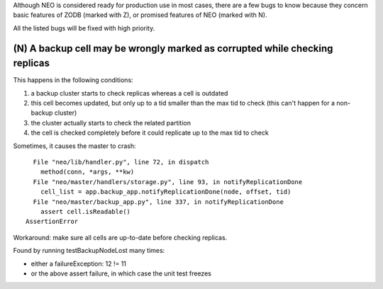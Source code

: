 Although NEO is considered ready for production use in most cases, there are
a few bugs to know because they concern basic features of ZODB (marked with Z),
or promised features of NEO (marked with N).

All the listed bugs will be fixed with high priority.

(N) A backup cell may be wrongly marked as corrupted while checking replicas
----------------------------------------------------------------------------

This happens in the following conditions:

1. a backup cluster starts to check replicas whereas a cell is outdated
2. this cell becomes updated, but only up to a tid smaller than the max tid
   to check (this can't happen for a non-backup cluster)
3. the cluster actually starts to check the related partition
4. the cell is checked completely before it could replicate up to the max tid
   to check

Sometimes, it causes the master to crash::

    File "neo/lib/handler.py", line 72, in dispatch
      method(conn, *args, **kw)
    File "neo/master/handlers/storage.py", line 93, in notifyReplicationDone
      cell_list = app.backup_app.notifyReplicationDone(node, offset, tid)
    File "neo/master/backup_app.py", line 337, in notifyReplicationDone
      assert cell.isReadable()
  AssertionError

Workaround: make sure all cells are up-to-date before checking replicas.

Found by running testBackupNodeLost many times:

- either a failureException: 12 != 11
- or the above assert failure, in which case the unit test freezes
